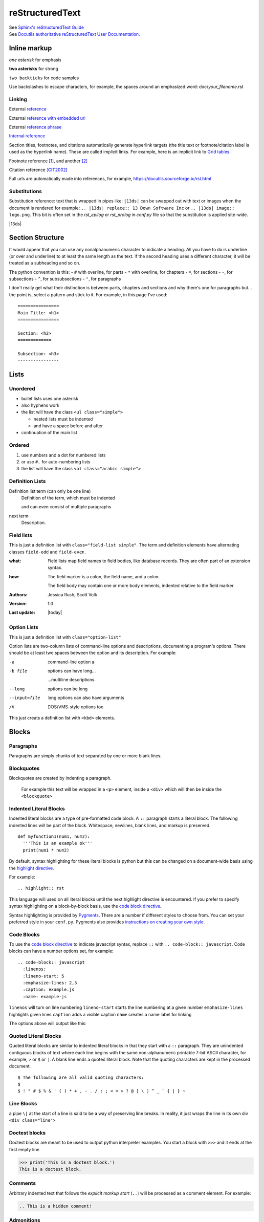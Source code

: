 ================
reStructuredText
================

| See `Sphinx's reStructuredText Guide`_
| See `Docutils authoritative reStructuredText User Documentation`_.


Inline markup
=============

*one asterisk* for emphasis

**two asterisks** for strong

``two backticks`` for code samples

Use backslashes to escape characters, for example, the spaces around an emphasized word: doc/\ *your_filename*\ .rst

Linking
-------

External reference_

External `reference with embedded url <https://docutils.sourceforge.io/rst.html>`_

External `reference phrase`_

`Internal reference`_

Section titles, footnotes, and citations automatically generate hyperlink targets (the title text or footnote/citation label is used as the hyperlink name). These are called implicit links. For example, here is an implicit link to `Grid tables`_.

Footnote reference [1]_, and another [2]_

Citation reference [CIT2002]_

Full urls are automatically made into references, for example, https://docutils.sourceforge.io/rst.html

Substitutions
-------------

Substitution reference: text that is wrapped in pipes like: ``|13ds|`` can be swapped out with text or images when the document is rendered for example: ``.. |13ds| replace:: 13 Down Software Inc`` or ``.. |13ds| image:: logo.png``. This bit is often set in the `rst_epilog` or `rst_prolog` in `conf.py` file so that the substitution is applied site-wide.

|13ds|


Section Structure
=================

It would appear that you can use any nonalphanumeric character to indicate a heading. All you have to do is underline (or over and underline) to at least the same length as the text. If the second heading uses a different character, it will be treated as a subheading and so on.

The python convention is this:
- ``#`` with overline, for parts
- ``*`` with overline, for chapters
- ``=``, for sections
- ``-``, for subsections
- ``^``, for subsubsections
- ``"``, for paragraphs

I don't really get what their distinction is between parts, chapters and sections and why there's one for paragraphs but... the point is, select a pattern and stick to it. For example, in this page I've used:

::

  ================
  Main Title: <h1>
  ================

  Section: <h2>
  =============

  Subsection: <h3>
  ----------------


Lists
=====

Unordered
---------

- bullet lists uses one asterisk
- also hyphens work
- the list will have the class ``<ul class="simple">``

  * nested lists must be indented
  * and have a space before and after

- continuation of the main list


Ordered
-------

#. use numbers and a dot for numbered lists
#. or use ``#.`` for auto-numbering lists
#. the list will have the class ``<ol class="arabic simple">``


Definition Lists
----------------

Definition list term (can only be one line)
   Definition of the term, which must be indented

   and can even consist of multiple paragraphs

next term
   Description.


Field lists
-----------
This is just a definition list with ``class="field-list simple"``. The term and definition elements have alternating classes ``field-odd`` and ``field-even``.

:what:
    Field lists map field names to field bodies, like database records. They are often part of an extension syntax.

:how:
    The field marker is a colon, the field name, and a colon.

    The field body may contain one or more body elements, indented relative to the field marker.

:Authors:
    Jessica Rush,
    Scott Volk

:Version: 1.0
:Last update: |today|


Option Lists
------------
This is just a definition list with ``class="option-list"``

Option lists are two-column lists of command-line options and descriptions, documenting a program's options. There should be at least two spaces between the option and its description. For example:

-a            command-line option a
-b file       options can have long...

              ...multiline descriptions
--long        options can be long
--input=file  long options can also have arguments
/V            DOS/VMS-style options too

This just creats a definition list with ``<kbd>`` elements.


Blocks
======

Paragraphs
----------

Paragraphs are simply chunks of text separated by one or more blank lines.


Blockquotes
-----------

Blockquotes are created by indenting a paragraph.

  For example this text will be wrapped in a ``<p>`` element, inside a ``<div>`` which will then be inside the ``<blockquote>``


Indented Literal Blocks
-----------------------

Indented literal blocks are a type of pre-formatted code block. A ``::`` paragraph starts a literal block. The following indented lines will be part of the block. Whitespace, newlines, blank lines, and markup is preserved.

::

  def myfunction1(num1, num2):
    '''This is an example ok'''
    print(num1 * num2)

By default, syntax highlighting for these literal blocks is python but this can be changed on a document-wide basis using the `highlight directive`_.

For example:

.. highlight:: rst

::

  .. highlight:: rst

This language will used on all literal blocks until the next highlight directive is encountered. If you prefer to specify syntax highlighting on a block-by-block basis, use the `code block directive`_.

Syntax highlighting is provided by Pygments_. There are a number if different styles to choose from. You can set your preferred style in your ``conf.py``. Pygments also provides `instructions on creating your own style`_.


Code Blocks
-----------

To use the `code block directive`_ to indicate javascript syntax, replace ``::`` with ``.. code-block:: javascript``. Code blocks can have a number options set, for example:

::

  .. code-block:: javascript
    :linenos:
    :lineno-start: 5
    :emphasize-lines: 2,5
    :caption: example.js
    :name: example-js

``linenos`` will turn on line numbering
``lineno-start`` starts the line numbering at a given number
``emphasize-lines`` highlights given lines
``caption`` adds a visible caption
``name``  creates a name label for linking

The options above will output like this:

.. code-block:: javascript
  :linenos:
  :lineno-start: 5
  :emphasize-lines: 2,5
  :caption: example.js
  :name: example-js

  function logAmount(amt) {
    console.log(amt.toFixed(2));
    console.log('Testing really long line because this makes a table and ...');
  }

  let amount = 9.9888;

  logAmount(amount * 2);  // 19.98


Quoted Literal Blocks
---------------------

Quoted literal blocks are similar to indented literal blocks in that they start with a ``::`` paragraph. They are unindented contiguous blocks of text where each line begins with the same non-alphanumeric printable 7-bit ASCII character, for example, ``>`` or ``$`` or ``|``. A blank line ends a quoted literal block. Note that the quoting characters are kept in the processed document.

::

$ The following are all valid quoting characters:
$
$ ! " # $ % & ' ( ) * + , - . / : ; < = > ? @ [ \ ] ^ _ ` { | } ~


Line Blocks
-----------

| a pipe ``\|`` at the start of a line is said to be a way of preserving line breaks. In reality, it just wraps the line in its own div ``<div class="line">``


Doctest blocks
--------------

Doctest blocks are meant to be used to output python interpreter examples. You start a block with ``>>>`` and it ends at the first empty line.

>>> print('This is a doctest block.')
This is a doctest block.


Comments
--------

Arbitrary indented text that follows the *explicit markup start* (``..``) will be processed as a comment element. For example:

.. code-block:: rst

  .. This is a hidden comment!

.. This is a hidden comment!


Admonitions
-----------

.. admonition:: generic

  This is a generic admonition. (class="admonition-generic admonition")

.. attention::

  This is an attention. (class="admonition attention")

.. caution::

  This is a caution. (class="admonition caution")

.. danger::

  This is a danger. (class="admonition danger")

.. error::

  This is an error. (class="admonition error")

.. hint::

  This is a hint. (class="admonition hint")

.. important::

  This is important. (class="admonition important")

.. note::

  This is a note. (class="admonition note")

.. seealso::

  This is a seealso. (class="admonition seealso")

.. tip::

  This is a tip. (class="admonition tip")

.. warning::

  This is a warning! (class="admonition warning")


Tables
======

There are two ways of creating tables in rst, grid tables and simple tables. Grid tables are ASCII art-like and super cumbersome to to produce but are nice because they allow for arbitrary cell contents. Simple tables are simpler to create but obviously more limited. You can also create "list tables" using the list-table directive.


Grid tables
-----------

Grid tables are made up of the characters ``-``, ``=``, ``|``, and ``+``. The hyphen ``-`` is used for horizontal lines (row separators). The equals sign ``=`` may be used to indicate optional header rows. The vertical bar ``|`` is used for vertical lines (column separators). The plus sign ``+`` is used for intersections of horizontal and vertical lines. For example:

+-----------------+-----------------+-----------------+
| Header 1        | Header 2        | Header 3        |
+=================+=================+=================+
| body row 1      | column 2        | column 3        |
+-----------------+-----------------+-----------------+
| body row 2      | Cells may span columns.           |
+-----------------+-----------------+-----------------+
| body row 3      | Cells may       | - cells can     |
+-----------------+ span rows.      | - contain other |
| body row 4      |                 | - elements.     |
+-----------------+-----------------+-----------------+


Simple tables
-------------

Simple tables are compact and easier to type. These are best suited to basic data tables. Cell contents are typically single paragraphs, although you can add some other body elements. Simple tables allow multi-line rows (in all but the first column) and column spans, but not row spans.

Simple tables are described with horizontal borders made up of ``=`` and ``-`` characters. The equals sign ``=`` is used for top and bottom table borders, and to indicate optional header. The hyphen ``-`` is used to indicate column spans in a single row by underlining the joined columns, and may optionally be used to explicitly and/or visually separate rows. For example:

========  ========  ========
Header 1  Header 2  Header 3
========  ========  ========
row 1     col 2     col 3
row 2     col 2     col 3
row 3     column span

          - with a list
          - inside
          - the cell
--------  ------------------
row 4     col 2     col 3
========  ========  ========


List tables
-----------

The `list-table directive`_ is useful when dealing with long simple lists of data. This example only has two columns but you can have as many as you want. One of the nice things about using this directive is that you have access to options like alignment and column width.

.. list-table::
   :widths: 25 80
   :header-rows: 1
   :align: left

   * - label
     - description
   * - Feature:
     - a new feature added
   * - Fix:
     - a bug Fix
   * - Docs:
     - Documentation changes only
   * - Style:
     - formatting, whitespace changes only
   * - Refactor:
     - code changes than neither fix a bug or add a feature
   * - Perf:
     - code changes that improve performance
   * - Test:
     - adding tests
   * - Update:
     - changes related to updated external libraries/dependencies


Explicit markup
===============

Explicit markup blocks are used for:

- floating elements like footnotes,
- elements with no direct paper-document representation like comments or hyperlink targets,
- directives that require specialized processing

Explicit markup starts with two periods and whitespace.

.. Links & Footnotes

.. [1] Footnote 1 content...

.. [2] Footnote 2 content...

.. [CIT2002] Citation content...

.. _`Sphinx's reStructuredText Guide`: https://www.sphinx-doc.org/en/master/usage/restructuredtext/basics.html#

.. _`Docutils authoritative reStructuredText User Documentation`: https://docutils.sourceforge.io/rst.html

.. _reference: https://docutils.sourceforge.io/docs/user/rst/quickref.html#hyperlink-targets

.. _`reference phrase`: https://docutils.sourceforge.io/docs/user/rst/quickref.html#hyperlink-targets

.. _`highlight directive`: https://www.sphinx-doc.org/en/master/usage/restructuredtext/directives.html#directive-highlight

.. _`code block directive`: https://www.sphinx-doc.org/en/master/usage/restructuredtext/directives.html#directive-code-block

.. _Pygments: https://pygments.org/demo/#try

.. _`instructions on creating your own style`: https://pygments.org/docs/styles/

.. _`Docutils full list of directives`: https://docutils.sourceforge.io/docs/ref/rst/directives.html

.. _`Sphinx's full list of directives`: https://www.sphinx-doc.org/en/master/usage/restructuredtext/directives.html

.. _`list-table directive`: https://docutils.sourceforge.io/docs/ref/rst/directives.html#list-table

.. _`common options`: https://docutils.sourceforge.io/docs/ref/rst/directives.html#common-options

.. _`Internal reference`:

Internal reference test content...


Directives
==========

Directives are a general-purpose extension mechanism of reST, a way of adding support for new constructs without adding new syntax. Some common ones are:

- `Code Blocks`_
- `List tables`_
- `Admonitions`_
- `Images`_
- `Figures`_
- `Containers`_
- `Epigraphs`_
- `Meta`_

Note that with many directives, there is a main option that is placed on the same line as the name of the directive. For examples, with code blocks—the language, with images—the file path, with links—the URI. For example:

::

  .. code-block:: javascript
    :linenos:

  .. image:: ../static/img/logo.svg
    :width: 25px

  .. _`github`: https://github.com/


.. note:: There are two `common options`_ that can be added to almost any directive: ``class:`` and ``name:``. Class is used to set a "class" attribute value on the element generated by the directive. Name is used set the "name" attribute which can then be used as an internal hyperlink target.

| See `Docutils full list of directives`_.
| See `Sphinx's full list of directives`_.


Images
------

Possible options include:

.. code-block:: rst

  .. image:: ../static/img/logo.svg
    :width: 25px
    :height: 25px
    :alt: alternate text
    :target: `reStructuredText`_
    :scale: 50
    :align: left
    :name: logo
    :class: example


Example:

.. image:: ../static/img/logo.svg
  :width: 25px
  :alt: alternate text
  :target: `reStructuredText`_
  :class: example

Note that images are often placed as substitutions, for example:

.. code-block:: rst

  |diagram|

  a bunch of content

  .. |diagram| image:: ../static/img/diagram1.svg
    :alt: alternate text
    :class: diagram-full


Figures
-------

A figure directive coverts to an html ``<div>``, ``<img>`` and ``<p>``.

.. code-block:: rst

  .. figure:: ../static/img/logo.svg
     :alt: alternate text
     :width: 100px

     This is the caption of the figure.

Example:

.. figure:: ../static/img/logo.svg
   :alt: alternate text
   :width: 100px

   This is the caption of the figure.


Containers
----------

The container directive will surround its contents with a generic block-level "container" element. For example this reST:

.. code-block:: rst

  .. container:: special

     This paragraph will be wrapped in its own container.

...will output this in *make html*:

.. code-block:: html

  <div class="special docutils container">
    <p>This paragraph will be wrapped in its own container.</p>
  </div>


Epigraphs
---------

An epigraph is just a blockquote with optional attribution line.

This rst:

.. code-block:: rst

  .. epigraph::

     No matter where you go, there you are.

     -- Buckaroo Banzai

Results in this html:

.. code-block:: html

  <blockquote class="epigraph">
    <div>
      <p>No matter where you go, there you are.</p>
      <p class="attribution">—Buckaroo Banzai</p>
    </div>
  </blockquote>

Like so:

.. epigraph::

   No matter where you go, there you are.

   -- Buckaroo Banzai


Meta
-----

The meta directive is used to specify html metadata stored.

For example this rst:

.. meta::
   :description: The reStructuredText plaintext markup language
   :keywords: plaintext, markup language

.. code-block:: rst

   .. meta::
      :description: The reStructuredText plaintext markup language
      :keywords: plaintext, markup language

Outputs as:

.. code-block:: html

  <meta name="description" content="The reStructuredText plaintext markup language">
  <meta name="keywords" content="plaintext, markup language">


Other
=====

Four or more repeated punctuation characters creates an html "transition marker" which in html translates to an ``<hr class="docutils">`` element.

----

These really shouldn't be used to begin or end a section or document. It is the semantic intent that these be used when there is a thematic break from one paragraph to the next. ok
